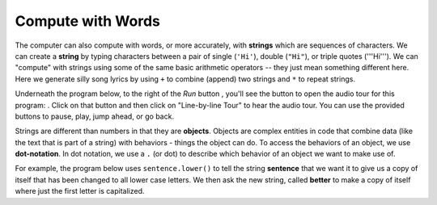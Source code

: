 ..  Copyright (C)  Mark Guzdial, Barbara Ericson, Briana Morrison
    Permission is granted to copy, distribute and/or modify this document
    under the terms of the GNU Free Documentation License, Version 1.3 or
    any later version published by the Free Software Foundation; with
    Invariant Sections being Forward, Prefaces, and Contributor List,
    no Front-Cover Texts, and no Back-Cover Texts.  A copy of the license
    is included in the section entitled "GNU Free Documentation License".

..  shortname:: Chapter: What You Can Do with a Computer
..  description:: Some tidbits of what you can do with a computer

.. setup for automatic question numbering.


.. |runbutton| image:: Figures/run-button.png
    :height: 20px
    :align: top
    :alt: run button

.. |audiobutton| image:: Figures/start-audio-tour.png
    :height: 20px
    :align: top
    :alt: audio tour button


Compute with Words
===================

..	index::
	single: string
	pair: programming; string

The computer can also compute with words, or more accurately, with **strings** which are sequences of characters.  We can create a **string** by typing characters between a pair of single (``'Hi'``), double (``"Hi"``), or triple quotes ('''Hi'''). We can "compute" with strings using some of the same basic arithmetic operators -- they just mean something different here.  Here we generate silly song lyrics by using ``+`` to combine (append) two strings and ``*`` to repeat strings.

Underneath the program below, to the right of the *Run* button |runbutton|, you'll see the button to open the audio tour for this program: |audiobutton|.  Click on that button and then click on "Line-by-line Tour" to hear the audio tour.  You can use the provided buttons to pause, play, jump ahead, or go back. 

.. activecode:: String_Operators
  
  basic = "da"
  print(basic)
  basic3 = basic + "-" + basic + "-" + basic
  print(basic3)
  next = "dum"
  next3 = next * 3
  print(next3)
  together = (basic + "-") * 3 + next
  print(together)
  print(together + " " + together)

.. index::
    single: object
    single: dot-notation

Strings are different than numbers in that they are **objects**. Objects are complex entities in code that combine data (like the text that is part of a string) with behaviors - things the object can do. To access the behaviors of an object, we use **dot-notation**. In dot notation, we use a ``.`` (or dot) to describe which behavior of an object we want to make use of.

For example, the program below uses ``sentence.lower()`` to tell the string **sentence** that we want it to give us a copy of itself that has been changed to all lower case letters. We then ask the new string, called **better** to make a copy of itself where just the first letter is capitalized.

.. activecode:: String_Methods

    sentence = "THIS IS A TEST"
    better = sentence.lower()
    print("The string better is :", better)
    print("sentence is still    :", sentence)
    betterStill = better.capitalize() + "."
    print("betterStill is       :", betterStill)
   
.. mchoice:: 1_4_1_String_Methods_Q1
   :answer_a: Hi There
   :answer_b: HiThere
   :answer_c: Hi There Hi There
   :answer_d: HiThereHiThere
   :answer_e: HiThere2
   :correct: d
   :feedback_a: When you add strings together you copy the second string right after the first, without any added space
   :feedback_b: Remember that * 2 repeats two copies of the same string
   :feedback_c: Adding strings together and repeating them doesn't add spaces between the strings
   :feedback_d: Strings are added together without adding any space and they are repeated without adding a space
   :feedback_e: The * 2 repeats the string two times

   What would the following code print?
   
   :: 
       
      first = "Hi"
      next = "There"
      print ((first + next) * 2)

